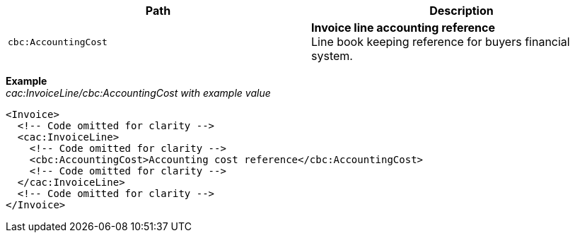|===
|Path |Description

|`cbc:AccountingCost`
|**Invoice line accounting reference** +
Line book keeping reference for buyers financial system.
|===

*Example* +
_cac:InvoiceLine/cbc:AccountingCost with example value_
[source,xml]
----
<Invoice>
  <!-- Code omitted for clarity -->
  <cac:InvoiceLine>
    <!-- Code omitted for clarity -->
    <cbc:AccountingCost>Accounting cost reference</cbc:AccountingCost>
    <!-- Code omitted for clarity -->
  </cac:InvoiceLine>
  <!-- Code omitted for clarity -->
</Invoice>
----
